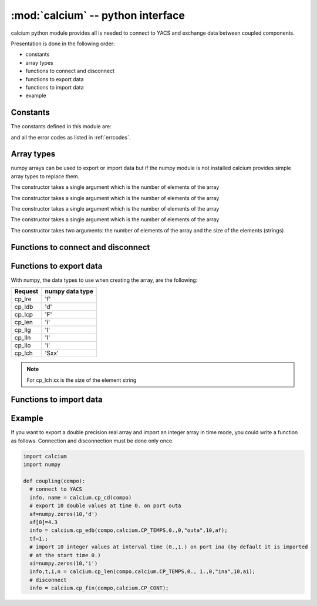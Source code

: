 ==============================================
:mod:`calcium` -- python interface
==============================================

.. module:: calcium
   :platform: Unix
   :synopsis: calcium interface (connect to YACS and exchange data between coupled components)

calcium python module provides all is needed to connect to YACS and exchange data between coupled components.

Presentation is done in the following order:

- constants
- array types
- functions to connect and disconnect
- functions to export data
- functions to import data
- example

Constants
================
The constants defined in this module are:

.. data:: CP_TEMPS

   This constant is used in cp_e* and cp_l* calls to indicate that data are associated to a time step.

.. data:: CP_ITERATION

   This constant is used in cp_e* and cp_l* calls to indicate that data are associated to an iteration number.

.. data:: CP_SEQUENTIEL

   This constant is used in cp_l* calls to indicate that the call requests the next data that has been produced.

.. data:: CP_CONT

   This constant can be used in cp_fin to indicate that variables produced by the component are defined 
   beyond the last time or iteration number and their value is equal to the last value produced.

.. data:: CP_ARRET

   This constant can be used in cp_fin to indicate that variables produced by the component are not defined 
   beyond the last time or iteration number.

and all the error codes as listed in :ref:`errcodes`.

Array types
=============
numpy arrays can be used to export or import data but if the numpy module is not installed
calcium provides simple array types to replace them.

.. class:: calcium.intArray(nelem)

       The constructor takes a single argument which is the number of elements of the array

.. class:: calcium.longArray(nelem)

       The constructor takes a single argument which is the number of elements of the array

.. class:: calcium.floatArray(nelem)

       The constructor takes a single argument which is the number of elements of the array

.. class:: calcium.doubleArray(nelem)

       The constructor takes a single argument which is the number of elements of the array

.. class:: calcium.stringArray(nelem, eltsize)

       The constructor takes two arguments: the number of elements of the array and the size
       of the elements (strings)

Functions to connect and disconnect
===============================================

.. function:: calcium.cp_cd(compo) -> info, name

   Initialize the connection with YACS.

   :param compo: component reference
   :type compo: SALOME component object

   :param info: error code
   :type info: int
   :param name: instance name given by YACS
   :type name: string

.. function:: calcium.cp_fin(compo, directive) -> info

   Close the connection with YACS.

   :param compo: component reference
   :type compo: SALOME component object
   :param directive: indicate how variables will be handled after disconnection. If directive = CP_CONT,
     variables produced by this component are defined constant beyond the last time or iteration number. If
     directive = CP_ARRET, variables are not defined beyond the last step.
   :type directive: int

   :param info: error code
   :type info: int

Functions to export data
============================
.. function:: calcium.cp_ere(compo, dep, t, i, nm_var, n,var_real) -> info
.. function:: calcium.cp_edb(compo, dep, t, i, nm_var, n,var_double) -> info
.. function:: calcium.cp_ecp(compo, dep, t, i, nm_var, n,var_complex) -> info
.. function:: calcium.cp_een(compo, dep, t, i, nm_var, n,var_integer) -> info
.. function:: calcium.cp_elg(compo, dep, t, i, nm_var, n,var_long) -> info
.. function:: calcium.cp_eln(compo, dep, t, i, nm_var, n,var_long) -> info
.. function:: calcium.cp_elo(compo, dep, t, i, nm_var, n,var_boolean) -> info
.. function:: calcium.cp_ech(compo, dep, t, i, nm_var, n,var_string) -> info

   :param compo: component reference
   :type compo: SALOME component object
   :param dep: dependency mode (calcium.CP_TEMPS, calcium.CP_ITERATION)
   :type dep: int
   :param t: export time if mode=calcium.CP_TEMPS
   :type t: float
   :param i: export iteration number if mode=calcium.CP_ITERATION
   :type i: int
   :param nm_var: port name
   :type nm_var: string
   :param n: number of values to export
   :type n: int
   :param var_real: array containing float values to export
   :type var_real: float numpy array or :class:`calcium.floatArray`
   :param var_double: array containing double values to export
   :type var_double: double numpy array or :class:`calcium.doubleArray`
   :param var_complex: array containing complex values to export
   :type var_complex: complex numpy array or :class:`calcium.floatArray` (double size)
   :param var_integer: array containing integer values to export
   :type var_integer: integer numpy array or :class:`calcium.intArray`
   :param var_long: array containing long values to export
   :type var_long: long numpy array or :class:`calcium.longArray`
   :param var_boolean: array containing boolean values to export
   :type var_boolean: integer numpy array or :class:`calcium.intArray`
   :param var_string: array containing string values to export
   :type var_string: string numpy array or :class:`calcium.stringArray`

   :param info: error code
   :type info: int

With numpy, the data types to use when creating the array, are the following:

============ ====================
Request       numpy data type
============ ====================
cp_lre           'f'
cp_ldb           'd'
cp_lcp           'F'
cp_len           'i'
cp_llg           'l'
cp_lln           'l'
cp_llo           'i'
cp_lch           'Sxx' 
============ ====================

.. note::

   For cp_lch xx is the size of the element string


Functions to import data
===========================
.. function:: calcium.cp_lre(compo, dep, ti, tf, i, nm_var, len, var_real) -> info, t, ii, n
.. function:: calcium.cp_ldb(compo, dep, ti, tf, i, nm_var, len, var_double) -> info, t, ii, n
.. function:: calcium.cp_lcp(compo, dep, ti, tf, i, nm_var, len, var_complex) -> info, t, ii, n
.. function:: calcium.cp_len(compo, dep, ti, tf, i, nm_var, len, var_integer) -> info, t, ii, n
.. function:: calcium.cp_llg(compo, dep, ti, tf, i, nm_var, len, var_long) -> info, t, ii, n
.. function:: calcium.cp_lln(compo, dep, ti, tf, i, nm_var, len, var_long) -> info, t, ii, n
.. function:: calcium.cp_llo(compo, dep, ti, tf, i, nm_var, len, var_boolean) -> info, t, ii, n
.. function:: calcium.cp_lch(compo, dep, ti, tf, i, nm_var, len, var_string) -> info, t, ii, n

   :param compo: component reference
   :type compo: SALOME component object
   :param dep: dependency mode (calcium.CP_TEMPS, calcium.CP_ITERATION or calcium.CP_SEQUENTIEL)
   :type dep: int
   :param ti: interval start time
   :type ti: float
   :param tf: interval end time
   :type tf: float
   :param i: iteration number
   :type i: int
   :param nm_var: port name
   :type nm_var: string
   :param len: number of values to import
   :type len: int
   :param var_real: array to store imported float values (must be large enough to contain imported values)
   :type var_real: float numpy array or :class:`calcium.floatArray`
   :param var_double: array to store imported double values
   :type var_double: double numpy array or :class:`calcium.doubleArray`
   :param var_complex: array to store imported complex values
   :type var_complex: complex numpy array or :class:`calcium.floatArray` (double size)
   :param var_integer: array to store imported integer values
   :type var_integer: integer numpy array or :class:`calcium.intArray`
   :param var_long: array to store imported long values
   :type var_long: long numpy array or :class:`calcium.longArray`
   :param var_boolean: array to store imported boolean values
   :type var_boolean: integer numpy array or :class:`calcium.intArray`
   :param var_string: array to store imported string values
   :type var_string: string numpy array or :class:`calcium.stringArray`

   :param info: error code
   :type info: int
   :param t: effective time if mode=calcium.CP_TEMPS or associated time if mode=calcium.CP_SEQUENTIEL
   :type t: float
   :param ii: associated iteration number if mode=calcium.CP_SEQUENTIEL
   :type ii: int
   :param n: effective number of imported values (<= len)
   :type n: int

Example
========
If you want to export a double precision real array and import an integer array in time mode,
you could write a function as follows. Connection and disconnection must be done only once.

.. code-block:: numpy

   import calcium
   import numpy

   def coupling(compo):
     # connect to YACS
     info, name = calcium.cp_cd(compo)
     # export 10 double values at time 0. on port outa 
     af=numpy.zeros(10,'d')
     af[0]=4.3
     info = calcium.cp_edb(compo,calcium.CP_TEMPS,0.,0,"outa",10,af);
     tf=1.;
     # import 10 integer values at interval time (0.,1.) on port ina (by default it is imported
     # at the start time 0.)
     ai=numpy.zeros(10,'i')
     info,t,i,n = calcium.cp_len(compo,calcium.CP_TEMPS,0., 1.,0,"ina",10,ai);
     # disconnect 
     info = calcium.cp_fin(compo,calcium.CP_CONT);




